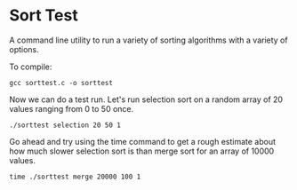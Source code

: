 * Sort Test

A command line utility to run a variety of sorting algorithms with a
variety of options.

To compile:

#+BEGIN_SRC shell :results silent
gcc sorttest.c -o sorttest
#+END_SRC

Now we can do a test run. Let's run selection sort on a random array
of 20 values ranging from 0 to 50 once.

#+BEGIN_SRC shell :results silent
./sorttest selection 20 50 1
#+END_SRC

Go ahead and try using the time command to get a rough estimate about
how much slower selection sort is than merge sort for an array of
10000 values.

#+BEGIN_SRC shell :results silent
time ./sorttest merge 20000 100 1 
#+END_SRC







